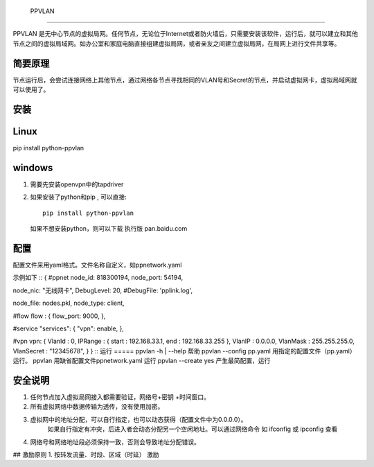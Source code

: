  PPVLAN

======

PPVLAN 是无中心节点的虚拟局网。任何节点，无论位于Internet或者防火墙后，只需要安装该软件，运行后，就可以建立和其他节点之间的虚拟局域网。如办公室和家庭电脑直接组建虚拟局网，或者亲友之间建立虚拟局网，在局网上进行文件共享等。

简要原理
============
节点运行后，会尝试连接网络上其他节点，通过网络各节点寻找相同的VLAN号和Secret的节点，并启动虚拟网卡，虚拟局域网就可以使用了。

安装
=======
Linux
=========
pip install python-ppvlan

windows 
===========
1.  需要先安装openvpn中的tapdriver
2.  如果安装了python和pip , 可以直接::

	pip install python-ppvlan

    如果不想安装python，则可以下载 执行版
    pan.baidu.com
    
配置
=========
配置文件采用yaml格式。文件名称自定义，如ppnetwork.yaml

示例如下
::
{
#ppnet 
node_id: 818300194,
node_port: 54194,

node_nic: "无线网卡",
DebugLevel: 20,
#DebugFile: 'pplink.log',

node_file: nodes.pkl,
node_type: client,

#flow
flow :  {
flow_port: 9000,
},

#service
"services": {
"vpn": enable,
},         
    
#vpn
vpn: {
VlanId : 0,
IPRange : { start : 192.168.33.1, end : 192.168.33.255 },
VlanIP : 0.0.0.0,
VlanMask : 255.255.255.0,
VlanSecret : "12345678",
}   
} 
::
运行
=====
ppvlan -h | --help   帮助
ppvlan  --config  pp.yaml   用指定的配置文件（pp.yaml） 运行。
ppvlan     用缺省配置文件ppnetwork.yaml 运行
ppvlan --create yes 产生最简配置，运行
 

安全说明
========
1.  任何节点加入虚拟局网接入都需要验证，网络号+密钥 +时间窗口。 
2.  所有虚拟网络中数据传输为透传，没有使用加密。
3.  虚拟网中的地址分配，可以自行指定，也可以动态获得（配置文件中为0.0.0.0）。
      如果自行指定有冲突，后进入者会动态分配另一个空闲地址。可以通过网络命令 如 ifconfig 或 ipconfig 查看
4.  网络号和网络地址段必须保持一致，否则会导致地址分配错误。

## 激励原则
1.   按转发流量、时段、区域（时延） 激励 

